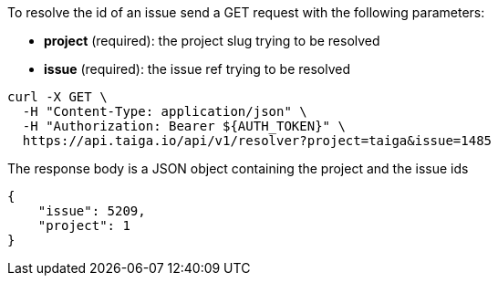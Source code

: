 To resolve the id of an issue send a GET request with the following parameters:

- *project* (required): the project slug trying to be resolved
- *issue* (required): the issue ref trying to be resolved

[source,bash]
----
curl -X GET \
  -H "Content-Type: application/json" \
  -H "Authorization: Bearer ${AUTH_TOKEN}" \
  https://api.taiga.io/api/v1/resolver?project=taiga&issue=1485
----

The response body is a JSON object containing the project and the issue ids

[source,json]
----
{
    "issue": 5209,
    "project": 1
}
----
